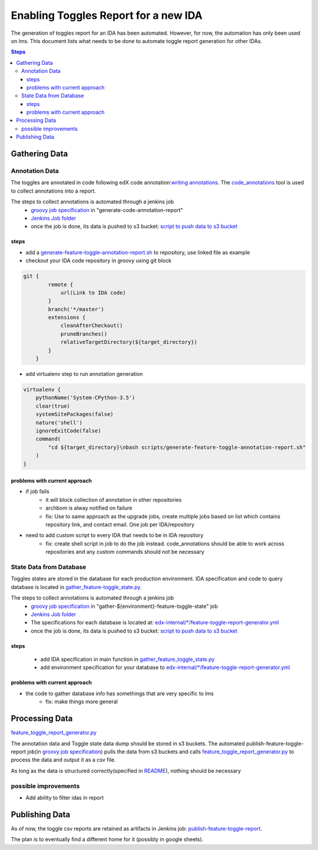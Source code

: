 =====================================
Enabling Toggles Report for a new IDA
=====================================

The generation of toggles report for an IDA has been automated. However, for now, the automation has only been used on lms. This document lists what needs to be done to automate toggle report generation for other IDAs.

.. contents:: Steps

Gathering Data
==============

Annotation Data
---------------
The toggles are annotated in code following edX code annotation:`writing annotations`_. The `code_annotations`_ tool is used to collect annotations into a report.

The steps to collect annotations is automated through a jenkins job
  - `groovy job specification`_ in "generate-code-annotation-report"
  - `Jenkins Job folder`_
  - once the job is done, its data is pushed to s3 bucket: `script to push data to s3 bucket`_


.. _writing annotations: https://code-annotations.readthedocs.io/en/latest/writing_annotations.html
.. _code_annotations: https://www.github.com/edx/code-annotations

steps
~~~~~
* add a `generate-feature-toggle-annotation-report.sh`_ to repository, use linked file as example
* checkout your IDA code repository in groovy using git block
.. code:: java

    git {
            remote {
                url(Link to IDA code)
            }
            branch('*/master')
            extensions {
                cleanAfterCheckout()
                pruneBranches()
                relativeTargetDirectory(${target_directory})
            }
        }


* add virtualenv step to run annotation generation

.. code:: java

        virtualenv {
            pythonName('System-CPython-3.5')
            clear(true)
            systemSitePackages(false)
            nature('shell')
            ignoreExitCode(false)
            command(
                "cd ${target_directory}\nbash scripts/generate-feature-toggle-annotation-report.sh"
            )
        }


.. _generate-feature-toggle-annotation-report.sh: https://github.com/edx/edx-platform/blob/master/scripts/generate-feature-toggle-annotation-report.sh



problems with current approach
~~~~~~~~~~~~~~~~~~~~~~~~~~~~~~

* if job fails
    - it will block collection of annotation in other repositories
    - archbom is alway notified on failure
    - fix: Use to same approach as the upgrade jobs, create multiple jobs based on list which contains repository link, and contact email. One job per IDA/repository
* need to add custom script to every IDA that needs to be in IDA repository
    - fix: create shell script in job to do the job instead. code_annotations should be able to work across repositories and any custom commands should not be necessary



State Data from Database
------------------------
Toggles states are stored in the database for each production environment. IDA specification and code to query database is located in `gather_feature-toggle_state.py`_.

.. _gather_feature-toggle_state.py: https://github.com/edx/edx-toggles/blob/master/scripts/gather_feature_toggle_state.py

The steps to collect annotations is automated through a jenkins job
  - `groovy job specification`_  in "gather-${environment}-feature-toggle-state" job
  - `Jenkins Job folder`_
  - The specifications for each database is located at: `edx-internal/*/feature-toggle-report-generator.yml`_
  - once the job is done, its data is pushed to s3 bucket: `script to push data to s3 bucket`_

steps
~~~~~
  - add IDA specification in main function in `gather_feature_toggle_state.py`_
  - add environment specification for your database to `edx-internal/*/feature-toggle-report-generator.yml`_

problems with current approach
~~~~~~~~~~~~~~~~~~~~~~~~~~~~~~
* the code to gather database info has somethings that are very specific to lms
    - fix: make things more general


.. _edx-internal/*/feature-toggle-report-generator.yml: https://github.com/edx/edx-internal/blob/master/tools-edx-jenkins/feature-toggle-report-generator.yml
.. _gather_feature_toggle_state.py: https://github.com/edx/edx-toggles/blob/master/scripts/gather_feature_toggle_state.py


Processing Data
===============

`feature_toggle_report_generator.py`_


The annotation data and Toggle state data dump should be stored in s3 buckets. The automated publish-feature-toggle-report job(in `groovy job specification`_) pulls the data from s3 buckets and calls `feature_toggle_report_generator.py`_ to process  the data and output it as a csv file. 

As long as the data is structured correctly(specified in `README`_), nothing should be necessary

possible improvements
---------------------

* Add ability to filter idas in report



Publishing Data
===============

As of now, the toggle csv reports are retained as artifacts in Jenkins job: `publish-feature-toggle-report`_. 

The plan is to eventually find a different home for it (possibly in google sheets).


.. _Jenkins Job folder: https://tools-edx-jenkins.edx.org/job/Feature-Toggle-Report-Generator
.. _groovy job specification: https://github.com/edx/jenkins-job-dsl-internal/blob/master/jobs/tools-edx-jenkins.edx.org/createFeatureToggleReportGeneratorJobs.groovy
.. _script to push data to s3 bucket: https://github.com/edx/jenkins-job-dsl-internal/blob/master/resources/push-feature-toggle-data-to-s3.sh
.. _script to pull data from s3 bucket: https://github.com/edx/jenkins-job-dsl-internal/blob/master/resources/pull-feature-toggle-data-from-s3.sh
.. _feature_toggle_report_generator.py: https://github.com/edx/edx-toggles/blob/master/scripts/feature_toggle_report_generator.py
.. _publish-feature-toggle-report: https://tools-edx-jenkins.edx.org/job/Feature-Toggle-Report-Generator/job/publish-feature-toggle-report/

.. _README: https://github.com/edx/edx-toggles/blob/master/scripts/README.rst
